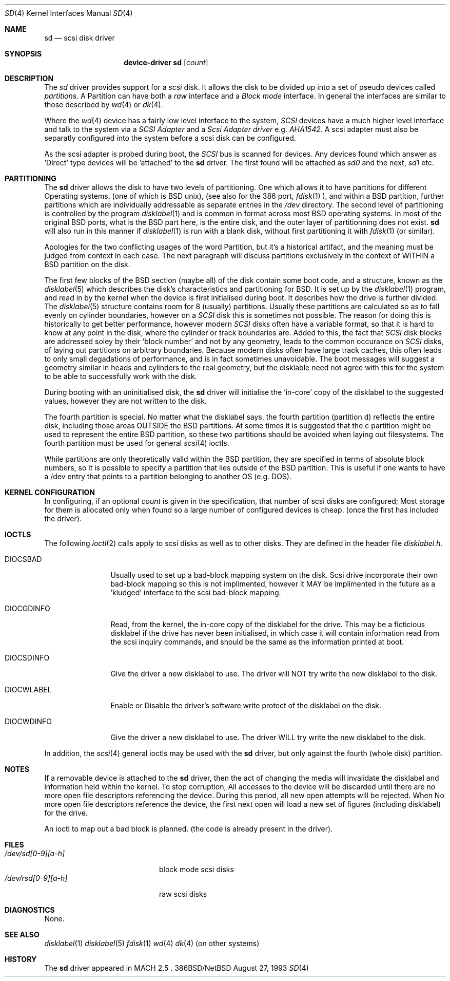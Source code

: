 .Dd August 27, 1993
.Dt SD 4
.Os 386BSD/NetBSD
.Sh NAME
.Nm sd
.Nd scsi disk driver
.Sh SYNOPSIS
.Nm device-driver sd
.Op Ar count
.Sh DESCRIPTION
The
.Xr sd
driver provides support for a 
.Em scsi
disk. It allows the disk
to be divided up into a set of pseudo devices called
.Em partitions.
A Partition can have both a 
.Em raw
interface
and a
.Em Block mode
interface.
In general the interfaces are similar to those described by 
.Xr wd 4 
or
.Xr dk 4 .

.Pp
Where the 
.Xr wd 4
device has a fairly low level interface to the system, 
.Em SCSI
devices have a much higher level interface and talk to the system via
a 
.Em SCSI Adapter
and a
.Em Scsi Adapter driver
e.g. 
.Xr AHA1542 .
A scsi adapter must also be separatly configured into the system
before a scsi disk can be configured.
.Pp
As the scsi adapter is probed during boot, the 
.Em SCSI
bus is scanned for devices. Any devices found which answer as 'Direct'
type devices will be 'attached' to the 
.Nm
driver. The first found will be attached as
.Em sd0
and the next, 
.Em sd1
etc.
.Pp
.Sh PARTITIONING
The 
.Nm
driver allows the disk to have two levels of partitioning.
One which allows it to have
partitions for different Operating systems, (one of which is BSD unix),
(see also for the 386 port, 
.Xr fdisk 1
), and within a BSD partition, further partitions which are individually 
addressable as separate entries in the 
.Em /dev
directory. The second level of partitioning  is controlled by the program
.Xr disklabel 1
and is common in format across most BSD operating systems. In most of
the original BSD ports, what is the 
BSD part here, is the entire disk, and the outer layer of partitionning
does not exist. 
.Nm
will also run in this manner if
.Xr disklabel 1
is run with a blank disk, without first partitioning it
with
.Xr fdisk 1
(or similar).

.Pp
Apologies for the two conflicting usages of the word Partition, but
it's a historical artifact, and the meaning must be judged from context
in each case. The next paragraph will discuss partitions exclusively
in the context of WITHIN a BSD partition on the disk.
.Pp
The first few blocks of the BSD section (maybe all) of the disk contain 
some boot code, and a structure, known as the 
.Xr disklabel 5
which describes the disk's characteristics and partitioning for BSD.
It is set up by the 
.Xr disklabel 1
program, and read in by the kernel when the device is first initialised
during boot. It describes how the drive is further divided. The
.Xr disklabel 5
structure contains room for 8 (usually) partitions.  Usually these
partitions are calculated so as to fall evenly on cylinder boundaries,
however on a 
.Em SCSI
disk this is sometimes not possible. The reason for doing this is historically
to get better performance, however modern 
.Em SCSI
disks often have a variable format, so that it is hard to know at any point
in the disk, where the cylinder or track boundaries are. Added to this, the
fact that 
.Em SCSI
disk blocks are addressed soley by their 'block number' and not by
any geometry, leads to the common occurance on 
.Em SCSI
disks, of laying out partitions on arbitrary boundaries. Because
modern disks often have large track caches, this often leads to only small
degadations of performance, and is in fact sometimes unavoidable. The 
boot messages will suggest a geometry similar in heads and cylinders 
to the real geometry, but the disklable need not agree with this for the
system to be able to successfully work with the disk. 
.Pp
During booting
with an uninitialised disk, the
.Nm 
driver will initialise the 'in-core' copy of the disklabel to the suggested
values, however they are not written to the disk.
.Pp
The fourth partition is special. No matter what the disklabel 
says, the fourth partition (partition d) reflectls the entire disk, including 
those areas OUTSIDE the BSD partitions. At some times it is suggested that
the c partition might be used to represent the entire BSD partition, so these
two partitions should be avoided when laying out filesystems. The fourth
partition must be used for general
.Xr scsi 4
ioctls.
.Pp
While partitions are only theoretically valid within the BSD partition, they
are specified in terms of absolute block numbers, so it is possible to
specify a partition that lies outside of the BSD partition. This is useful
if one wants to have a /dev entry that points to a partition belonging
to another OS (e.g. DOS).
.Pp
.Sh KERNEL CONFIGURATION
In configuring, if an optional
.Ar count
is given in
the specification, that number of scsi disks are configured;
Most storage for them is allocated only when found so a large number 
of configured devices is cheap. (once the first has included the driver).

.Pp
.Sh IOCTLS
The following 
.Xr ioctl 2
calls apply to scsi disks as well as to other disks. They are defined
in the header file
.Em disklabel.h.

.Bl -tag -width DIOCSDINFO

.It Dv DIOCSBAD
Usually used to set up a bad-block mapping system on the disk. Scsi
drive incorporate their own bad-block mapping so this is not implimented,
however it MAY be implimented in the future as a 'kludged' interface to the
scsi bad-block mapping.
.It Dv DIOCGDINFO
Read, from the kernel, the in-core copy of the disklabel for the
drive. This may be a ficticious disklabel if the drive has never
been initialised, in which case it will contain information read
from the scsi inquiry commands, and should be the same as
the information printed at boot.
.It Dv DIOCSDINFO
Give the driver a new disklabel to use. The driver will NOT try write the new
disklabel to the disk.
.It Dv DIOCWLABEL
Enable or Disable the driver's software
write protect of the disklabel on the disk.
.It Dv DIOCWDINFO
Give the driver a new disklabel to use. The driver WILL try write the new
disklabel to the disk.
.El
.Pp
In addition, the 
.Xr scsi 4
general ioctls may be used with the 
.Nm
driver, but only against the fourth (whole disk) partition.
.Sh NOTES
If a removable device is attached to the 
.Nm
driver, then the act of changing the media will invalidate the 
disklabel and information held within the kernel. To stop corruption,
All accesses to the device will be discarded until there are no more
open file descriptors referencing the device. During this period, all 
new open attempts will be rejected. When No more open file descriptors
reference the device, the first next open will load a new set of
figures (including disklabel) for the drive.

An ioctl to map out a bad block is planned. (the code is already present
in the driver).

.Sh FILES
.Bl -tag -width /dev/rsd[0-9][a-h] -compact
.It Pa /dev/sd[0-9][a-h]
block mode scsi disks
.It Pa /dev/rsd[0-9][a-h]
raw scsi disks
.El
.Sh DIAGNOSTICS
None.
.Sh SEE ALSO
.Xr disklabel 1
.Xr disklabel 5
.Xr fdisk 1
.Xr wd 4
.Xr dk 4
(on other systems)
.Sh HISTORY
The
.Nm
driver appeared in MACH 2.5 .

